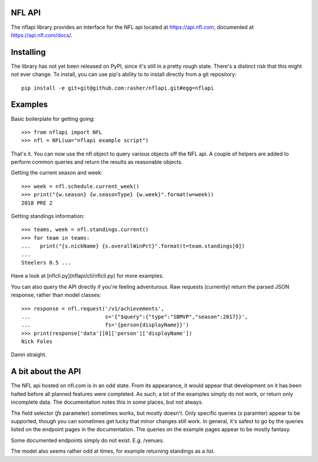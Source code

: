 NFL API
=======

The nflapi library provides an interface for the NFL api located at
https://api.nfl.com, documented at https://api.nfl.com/docs/.

Installing
==========

The library has not yet been released on PyPI, since it's still in a pretty
rough state. There's a distinct risk that this might not ever change. To
install, you can use pip's ability to to install directly from a git
repository::

  pip install -e git+git@github.com:rasher/nflapi.git#egg=nflapi

Examples
========

Basic boilerplate for getting going::

  >>> from nflapi import NFL
  >>> nfl = NFL(ua="nflapi example script")

That's it. You can now use the nfl object to query various objects off the NFL
api. A couple of helpers are added to perform common queries and return the
results as reasonable objects.

Getting the current season and week::

  >>> week = nfl.schedule.current_week()
  >>> print("{w.season} {w.seasonType} {w.week}".format(w=week))
  2018 PRE 2

Getting standings information::

  >>> teams, week = nfl.standings.current()
  >>> for team in teams:
  ...   print("{s.nickName} {s.overallWinPct}".format(t=team.standings[0])
  ...
  Steelers 0.5 ...

Have a look at [nflcli.py](nflapi/cli/nflcli.py) for more examples.

You can also query the API directly if you're feeling adventurous. Raw requests
(currently) return the parsed JSON response, rather than model classes::

  >>> response = nfl.request('/v1/achievements',
  ...                        s='{"$query":{"type":"SBMVP","season":2017}}',
  ...                        fs='{person{displayName}}')
  >>> print(response['data'][0]['person']['displayName'])
  Nick Foles

Damn straight.

A bit about the API
===================

The NFL api hosted on nfl.com is in an odd state. From its appearance, it would
appear that development on it has been halted before all planned features were
completed. As such, a lot of the examples simply do not work, or return only
incomplete data. The documentation notes this in some places, but not always.

The field selector (`fs` parameter) sometimes works, but mostly doesn't. Only
specific queries (`s` paramter) appear to be supported, though you can
sometimes get lucky that minor changes still work. In general, it's safest to
go by the queries listed on the endpoint pages in the documentation. The
queries on the example pages appear to be mostly fantasy.

Some documented endpoints simply do not exist. E.g. /venues.

The model also seems rather odd at times, for example returning standings as a
list.
